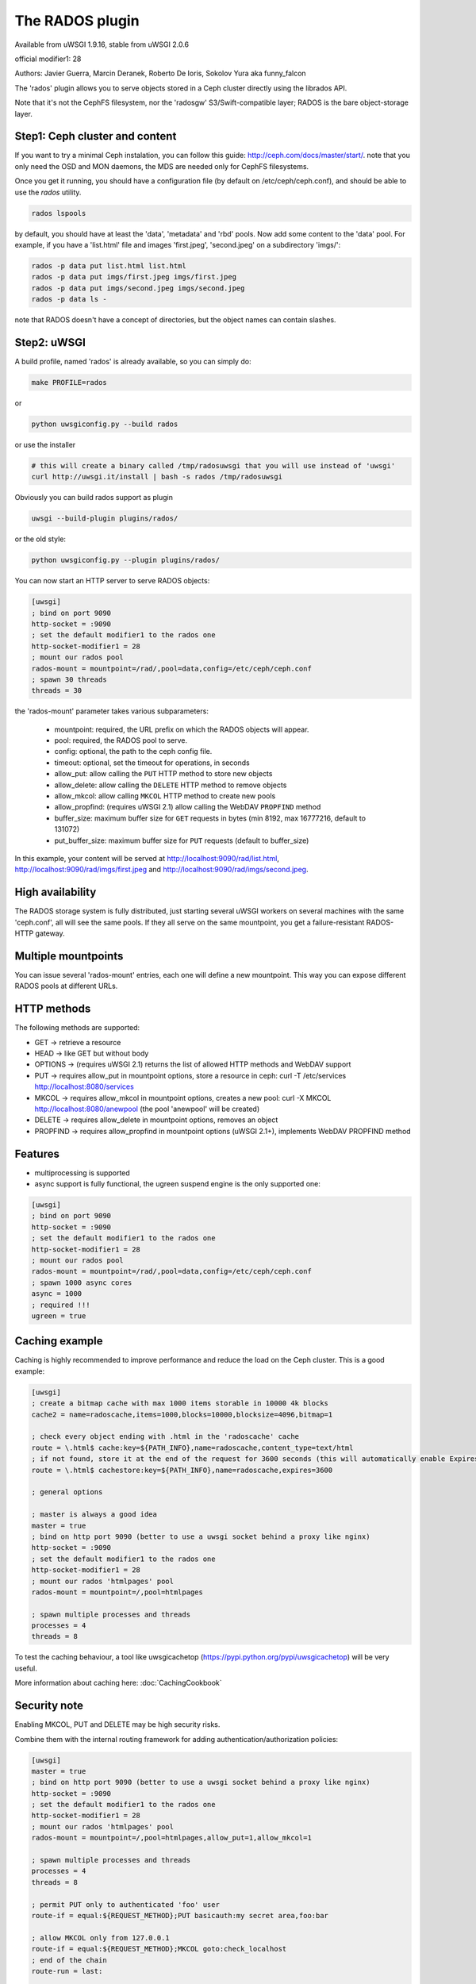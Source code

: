 The RADOS plugin
====================

Available from uWSGI 1.9.16, stable from uWSGI 2.0.6

official modifier1: 28

Authors: Javier Guerra, Marcin Deranek, Roberto De Ioris, Sokolov Yura aka funny_falcon

The 'rados' plugin allows you to serve objects stored in a Ceph cluster directly using the librados API.

Note that it's not the CephFS filesystem, nor the 'radosgw' S3/Swift-compatible layer; RADOS is the bare object-storage layer.


Step1: Ceph cluster and content
^^^^^^^^^^^^^^^^^^^^^^^^^^^^^^^

If you want to try a minimal Ceph instalation, you can follow this guide: http://ceph.com/docs/master/start/. note that
you only need the OSD and MON daemons, the MDS are needed only for CephFS filesystems.

Once you get it running, you should have a configuration file (by default on /etc/ceph/ceph.conf), and should be able to use the `rados` utility.

.. code-block:: sh

   rados lspools

by default, you should have at least the 'data', 'metadata' and 'rbd' pools.  Now add some content to the 'data' pool.
For example, if you have a 'list.html' file and images 'first.jpeg', 'second.jpeg' on a subdirectory 'imgs/':

.. code-block:: sh

   rados -p data put list.html list.html
   rados -p data put imgs/first.jpeg imgs/first.jpeg
   rados -p data put imgs/second.jpeg imgs/second.jpeg
   rados -p data ls -

note that RADOS doesn't have a concept of directories, but the object names can contain slashes.


Step2: uWSGI
^^^^^^^^^^^^

A build profile, named 'rados' is already available, so you can simply do:

.. code-block:: sh

   make PROFILE=rados
   
or

.. code-block:: sh

   python uwsgiconfig.py --build rados
   
or use the installer

.. code-block:: sh

   # this will create a binary called /tmp/radosuwsgi that you will use instead of 'uwsgi'
   curl http://uwsgi.it/install | bash -s rados /tmp/radosuwsgi

Obviously you can build rados support as plugin

.. code-block:: sh

   uwsgi --build-plugin plugins/rados/

or the old style:

.. code-block:: sh

   python uwsgiconfig.py --plugin plugins/rados/

You can now start an HTTP server to serve RADOS objects:

.. code-block:: ini

   [uwsgi]
   ; bind on port 9090
   http-socket = :9090
   ; set the default modifier1 to the rados one
   http-socket-modifier1 = 28
   ; mount our rados pool
   rados-mount = mountpoint=/rad/,pool=data,config=/etc/ceph/ceph.conf
   ; spawn 30 threads
   threads = 30

the 'rados-mount' parameter takes various subparameters:

 - mountpoint: required, the URL prefix on which the RADOS objects will appear.
 - pool: required, the RADOS pool to serve.
 - config: optional, the path to the ceph config file.
 - timeout: optional, set the timeout for operations, in seconds
 - allow_put: allow calling the ``PUT`` HTTP method to store new objects
 - allow_delete: allow calling the ``DELETE`` HTTP method to remove objects
 - allow_mkcol: allow calling ``MKCOL`` HTTP method to create new pools
 - allow_propfind: (requires uWSGI 2.1) allow calling the WebDAV ``PROPFIND`` method
 - buffer_size: maximum buffer size for ``GET`` requests in bytes (min 8192, max 16777216, default to 131072)
 - put_buffer_size: maximum buffer size for ``PUT`` requests (default to buffer_size)

In this example, your content will be served at http://localhost:9090/rad/list.html, http://localhost:9090/rad/imgs/first.jpeg
and http://localhost:9090/rad/imgs/second.jpeg.


High availability
^^^^^^^^^^^^^^^^^

The RADOS storage system is fully distributed, just starting several uWSGI workers on several machines with the same
'ceph.conf', all will see the same pools.  If they all serve on the same mountpoint, you get a failure-resistant
RADOS-HTTP gateway.


Multiple mountpoints
^^^^^^^^^^^^^^^^^^^^

You can issue several 'rados-mount' entries, each one will define a new mountpoint.  This way you can expose different
RADOS pools at different URLs.

HTTP methods
^^^^^^^^^^^^

The following methods are supported:

* GET -> retrieve a resource
* HEAD -> like GET but without body
* OPTIONS -> (requires uWSGI 2.1) returns the list of allowed HTTP methods and WebDAV support
* PUT -> requires allow_put in mountpoint options, store a resource in ceph: curl -T /etc/services http://localhost:8080/services
* MKCOL -> requires allow_mkcol in mountpoint options, creates a new pool: curl -X MKCOL http://localhost:8080/anewpool (the pool 'anewpool' will be created)
* DELETE -> requires allow_delete in mountpoint options, removes an object
* PROPFIND -> requires allow_propfind in mountpoint options (uWSGI 2.1+), implements WebDAV PROPFIND method

Features
^^^^^^^^

* multiprocessing is supported
* async support is fully functional, the ugreen suspend engine is the only supported one:


.. code-block:: ini

   [uwsgi]
   ; bind on port 9090
   http-socket = :9090
   ; set the default modifier1 to the rados one
   http-socket-modifier1 = 28
   ; mount our rados pool
   rados-mount = mountpoint=/rad/,pool=data,config=/etc/ceph/ceph.conf
   ; spawn 1000 async cores
   async = 1000
   ; required !!!
   ugreen = true

Caching example
^^^^^^^^^^^^^^^

Caching is highly recommended to improve performance and reduce the load on the Ceph cluster. This is a good example:

.. code-block:: ini

   [uwsgi]
   ; create a bitmap cache with max 1000 items storable in 10000 4k blocks
   cache2 = name=radoscache,items=1000,blocks=10000,blocksize=4096,bitmap=1
   
   ; check every object ending with .html in the 'radoscache' cache
   route = \.html$ cache:key=${PATH_INFO},name=radoscache,content_type=text/html
   ; if not found, store it at the end of the request for 3600 seconds (this will automatically enable Expires header)
   route = \.html$ cachestore:key=${PATH_INFO},name=radoscache,expires=3600
   
   ; general options
   
   ; master is always a good idea
   master = true
   ; bind on http port 9090 (better to use a uwsgi socket behind a proxy like nginx)
   http-socket = :9090
   ; set the default modifier1 to the rados one
   http-socket-modifier1 = 28
   ; mount our rados 'htmlpages' pool
   rados-mount = mountpoint=/,pool=htmlpages
   
   ; spawn multiple processes and threads
   processes = 4
   threads = 8

To test the caching behaviour, a tool like uwsgicachetop (https://pypi.python.org/pypi/uwsgicachetop) will be very useful. 

More information about caching here: :doc:`CachingCookbook`

Security note
^^^^^^^^^^^^^

Enabling MKCOL, PUT and DELETE may be high security risks.

Combine them with the internal routing framework for adding authentication/authorization policies:

.. code-block:: ini

   [uwsgi]
   master = true
   ; bind on http port 9090 (better to use a uwsgi socket behind a proxy like nginx)
   http-socket = :9090
   ; set the default modifier1 to the rados one
   http-socket-modifier1 = 28
   ; mount our rados 'htmlpages' pool
   rados-mount = mountpoint=/,pool=htmlpages,allow_put=1,allow_mkcol=1
   
   ; spawn multiple processes and threads
   processes = 4
   threads = 8
   
   ; permit PUT only to authenticated 'foo' user
   route-if = equal:${REQUEST_METHOD};PUT basicauth:my secret area,foo:bar
   
   ; allow MKCOL only from 127.0.0.1
   route-if = equal:${REQUEST_METHOD};MKCOL goto:check_localhost
   ; end of the chain
   route-run = last:
   
   route-label = check_localhost
   ; if REMOTE_ADDR = 127.0.0.1 -> continue to rados plugin
   route-remote-addr = ^127\.0\.0\.1$ continue:
   ; otherwise break with 403
   route-run = break:403 Forbidden
   


Notes
^^^^^

* The plugin automatically enables the MIME type engine.
* There is no directory index support. It makes no sense in rados/ceph context.
* You should drop privileges in your uWSGI instances, so be sure you give the right permissions to the ceph keyring.
* If you use it for getting/storing large objects, consider increasing ``buffer_size``. 4194304 is very performant value, 1048576 is also good, if you wish to conserve memory.
* PUT into Erasure coded pools is supported. ``put_buffer_size`` is automatically adjusted to satisfy pool alignment requirements.
